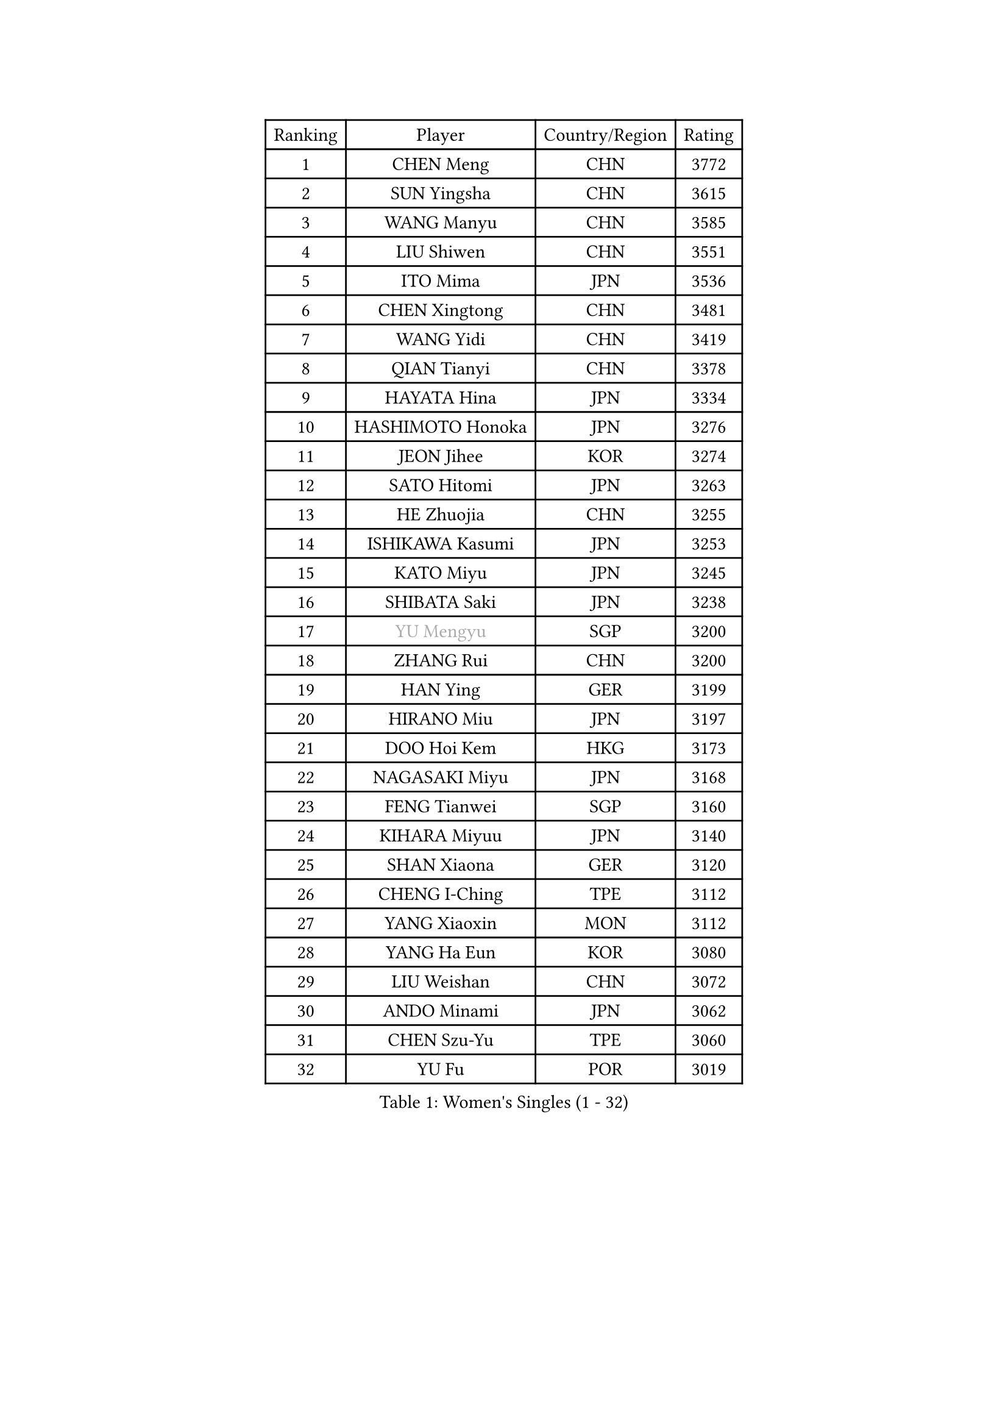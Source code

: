 
#set text(font: ("Courier New", "NSimSun"))
#figure(
  caption: "Women's Singles (1 - 32)",
    table(
      columns: 4,
      [Ranking], [Player], [Country/Region], [Rating],
      [1], [CHEN Meng], [CHN], [3772],
      [2], [SUN Yingsha], [CHN], [3615],
      [3], [WANG Manyu], [CHN], [3585],
      [4], [LIU Shiwen], [CHN], [3551],
      [5], [ITO Mima], [JPN], [3536],
      [6], [CHEN Xingtong], [CHN], [3481],
      [7], [WANG Yidi], [CHN], [3419],
      [8], [QIAN Tianyi], [CHN], [3378],
      [9], [HAYATA Hina], [JPN], [3334],
      [10], [HASHIMOTO Honoka], [JPN], [3276],
      [11], [JEON Jihee], [KOR], [3274],
      [12], [SATO Hitomi], [JPN], [3263],
      [13], [HE Zhuojia], [CHN], [3255],
      [14], [ISHIKAWA Kasumi], [JPN], [3253],
      [15], [KATO Miyu], [JPN], [3245],
      [16], [SHIBATA Saki], [JPN], [3238],
      [17], [#text(gray, "YU Mengyu")], [SGP], [3200],
      [18], [ZHANG Rui], [CHN], [3200],
      [19], [HAN Ying], [GER], [3199],
      [20], [HIRANO Miu], [JPN], [3197],
      [21], [DOO Hoi Kem], [HKG], [3173],
      [22], [NAGASAKI Miyu], [JPN], [3168],
      [23], [FENG Tianwei], [SGP], [3160],
      [24], [KIHARA Miyuu], [JPN], [3140],
      [25], [SHAN Xiaona], [GER], [3120],
      [26], [CHENG I-Ching], [TPE], [3112],
      [27], [YANG Xiaoxin], [MON], [3112],
      [28], [YANG Ha Eun], [KOR], [3080],
      [29], [LIU Weishan], [CHN], [3072],
      [30], [ANDO Minami], [JPN], [3062],
      [31], [CHEN Szu-Yu], [TPE], [3060],
      [32], [YU Fu], [POR], [3019],
    )
  )#pagebreak()

#set text(font: ("Courier New", "NSimSun"))
#figure(
  caption: "Women's Singles (33 - 64)",
    table(
      columns: 4,
      [Ranking], [Player], [Country/Region], [Rating],
      [33], [SOO Wai Yam Minnie], [HKG], [3008],
      [34], [SHI Xunyao], [CHN], [3004],
      [35], [LEE Zion], [KOR], [3000],
      [36], [NI Xia Lian], [LUX], [2998],
      [37], [SUH Hyo Won], [KOR], [2996],
      [38], [KIM Hayeong], [KOR], [2984],
      [39], [MITTELHAM Nina], [GER], [2977],
      [40], [ZENG Jian], [SGP], [2971],
      [41], [MORI Sakura], [JPN], [2967],
      [42], [GUO Yuhan], [CHN], [2964],
      [43], [OJIO Haruna], [JPN], [2958],
      [44], [FAN Siqi], [CHN], [2955],
      [45], [SAMARA Elizabeta], [ROU], [2952],
      [46], [POLCANOVA Sofia], [AUT], [2949],
      [47], [LIU Jia], [AUT], [2944],
      [48], [SHIN Yubin], [KOR], [2940],
      [49], [CHOI Hyojoo], [KOR], [2938],
      [50], [#text(gray, "ODO Satsuki")], [JPN], [2937],
      [51], [SAWETTABUT Suthasini], [THA], [2937],
      [52], [YUAN Jia Nan], [FRA], [2909],
      [53], [LEE Ho Ching], [HKG], [2897],
      [54], [CHEN Yi], [CHN], [2892],
      [55], [SOLJA Petrissa], [GER], [2890],
      [56], [ZHANG Lily], [USA], [2886],
      [57], [CHENG Hsien-Tzu], [TPE], [2883],
      [58], [DIAZ Adriana], [PUR], [2873],
      [59], [ZHU Chengzhu], [HKG], [2869],
      [60], [LIU Hsing-Yin], [TPE], [2867],
      [61], [EERLAND Britt], [NED], [2857],
      [62], [PESOTSKA Margaryta], [UKR], [2854],
      [63], [MONTEIRO DODEAN Daniela], [ROU], [2843],
      [64], [BATRA Manika], [IND], [2836],
    )
  )#pagebreak()

#set text(font: ("Courier New", "NSimSun"))
#figure(
  caption: "Women's Singles (65 - 96)",
    table(
      columns: 4,
      [Ranking], [Player], [Country/Region], [Rating],
      [65], [SZOCS Bernadette], [ROU], [2826],
      [66], [LEE Eunhye], [KOR], [2825],
      [67], [BILENKO Tetyana], [UKR], [2815],
      [68], [#text(gray, "GRZYBOWSKA-FRANC Katarzyna")], [POL], [2804],
      [69], [PARANANG Orawan], [THA], [2804],
      [70], [YOO Eunchong], [KOR], [2802],
      [71], [BERGSTROM Linda], [SWE], [2798],
      [72], [SHAO Jieni], [POR], [2796],
      [73], [WANG Xiaotong], [CHN], [2783],
      [74], [BALAZOVA Barbora], [SVK], [2777],
      [75], [VOROBEVA Olga], [RUS], [2763],
      [76], [MIKHAILOVA Polina], [RUS], [2753],
      [77], [LIN Ye], [SGP], [2752],
      [78], [WANG Amy], [USA], [2751],
      [79], [ZHANG Mo], [CAN], [2746],
      [80], [MESHREF Dina], [EGY], [2745],
      [81], [NOSKOVA Yana], [RUS], [2744],
      [82], [#text(gray, "LIU Juan")], [CHN], [2741],
      [83], [WINTER Sabine], [GER], [2735],
      [84], [AKULA Sreeja], [IND], [2722],
      [85], [HUANG Yi-Hua], [TPE], [2718],
      [86], [KUAI Man], [CHN], [2711],
      [87], [WU Yue], [USA], [2707],
      [88], [CIOBANU Irina], [ROU], [2704],
      [89], [POTA Georgina], [HUN], [2696],
      [90], [KIM Byeolnim], [KOR], [2693],
      [91], [TAILAKOVA Mariia], [RUS], [2685],
      [92], [LI Yu-Jhun], [TPE], [2676],
      [93], [MATELOVA Hana], [CZE], [2670],
      [94], [KAMATH Archana Girish], [IND], [2670],
      [95], [XIAO Maria], [ESP], [2667],
      [96], [NG Wing Nam], [HKG], [2655],
    )
  )#pagebreak()

#set text(font: ("Courier New", "NSimSun"))
#figure(
  caption: "Women's Singles (97 - 128)",
    table(
      columns: 4,
      [Ranking], [Player], [Country/Region], [Rating],
      [97], [PYON Song Gyong], [PRK], [2653],
      [98], [YANG Huijing], [CHN], [2638],
      [99], [YOON Hyobin], [KOR], [2636],
      [100], [DIACONU Adina], [ROU], [2626],
      [101], [BAJOR Natalia], [POL], [2624],
      [102], [MADARASZ Dora], [HUN], [2616],
      [103], [LAY Jian Fang], [AUS], [2615],
      [104], [SAWETTABUT Jinnipa], [THA], [2609],
      [105], [LAM Yee Lok], [HKG], [2598],
      [106], [ABRAAMIAN Elizabet], [RUS], [2593],
      [107], [HAPONOVA Hanna], [UKR], [2591],
      [108], [PARTYKA Natalia], [POL], [2576],
      [109], [TAKAHASHI Bruna], [BRA], [2575],
      [110], [DE NUTTE Sarah], [LUX], [2571],
      [111], [JEGER Mateja], [CRO], [2568],
      [112], [MIGOT Marie], [FRA], [2565],
      [113], [#text(gray, "PASKAUSKIENE Ruta")], [LTU], [2560],
      [114], [#text(gray, "GROFOVA Karin")], [CZE], [2557],
      [115], [TODOROVIC Andrea], [SRB], [2549],
      [116], [STEFANOVA Nikoleta], [ITA], [2549],
      [117], [SASAO Asuka], [JPN], [2545],
      [118], [LI Ching Wan], [HKG], [2538],
      [119], [HUANG Yu-Wen], [TPE], [2537],
      [120], [SU Pei-Ling], [TPE], [2536],
      [121], [SURJAN Sabina], [SRB], [2528],
      [122], [ZARIF Audrey], [FRA], [2523],
      [123], [JI Eunchae], [KOR], [2521],
      [124], [#text(gray, "SKOV Mie")], [DEN], [2508],
      [125], [LOEUILLETTE Stephanie], [FRA], [2493],
      [126], [SOLJA Amelie], [AUT], [2488],
      [127], [SILVA Yadira], [MEX], [2486],
      [128], [TRIGOLOS Daria], [BLR], [2485],
    )
  )
